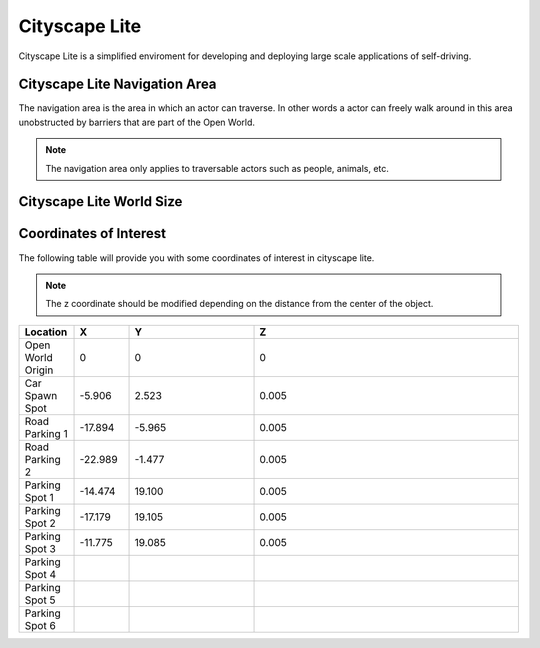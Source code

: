 .. _Cityscape_Lite:

**************
Cityscape Lite
**************

Cityscape Lite is a simplified enviroment for developing and deploying large
scale applications of self-driving.

.. image:: pictures/qcar_cityscape_lite.png
    :align: center

Cityscape Lite Navigation Area
^^^^^^^^^^^^^^^^^^^^^^^^^^^^^^
The navigation area is the area in which an actor can traverse. 
In other words a actor can freely walk around in this area unobstructed by 
barriers that are part of the Open World.

.. note:: 
    The navigation area only applies to traversable actors such as people, 
    animals, etc.

.. image:: pictures/cityscape_lite_nav_area.png
    :align: center

Cityscape Lite World Size
^^^^^^^^^^^^^^^^^^^^^^^^^


Coordinates of Interest
^^^^^^^^^^^^^^^^^^^^^^^

The following table will provide you with some coordinates of interest in cityscape lite.

.. note:: 
    The z coordinate should be modified depending on the distance from the center of the object.

.. table::
    :widths: 11, 11, 25, 53
    :align: center

    ================= ======= ======= =======
    Location          X       Y       Z    
    ================= ======= ======= =======
    Open World Origin 0       0       0
    Car Spawn Spot    -5.906  2.523   0.005
    Road Parking 1    -17.894 -5.965  0.005
    Road Parking 2    -22.989 -1.477  0.005
    Parking Spot 1    -14.474 19.100  0.005
    Parking Spot 2    -17.179 19.105  0.005
    Parking Spot 3    -11.775 19.085  0.005
    Parking Spot 4
    Parking Spot 5
    Parking Spot 6
    ================= ======= ======= =======